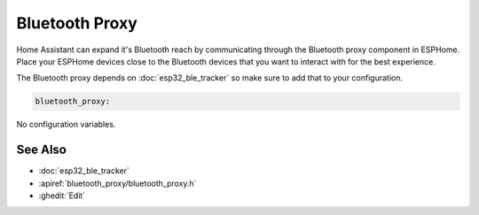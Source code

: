 Bluetooth Proxy
===============

.. seo::
    :description: Instructions for setting up the Bluetooth Proxy in ESPHome.
    :image: bluetooth.svg

Home Assistant can expand it's Bluetooth reach by communicating through
the Bluetooth proxy component in ESPHome. Place your ESPHome devices close to the
Bluetooth devices that you want to interact with for the best
experience.

The Bluetooth proxy depends on :doc:`esp32_ble_tracker` so make sure to add that to your configuration.

.. code-block::

    bluetooth_proxy:

No configuration variables.

See Also
--------

- :doc:`esp32_ble_tracker`
- :apiref:`bluetooth_proxy/bluetooth_proxy.h`
- :ghedit:`Edit`
